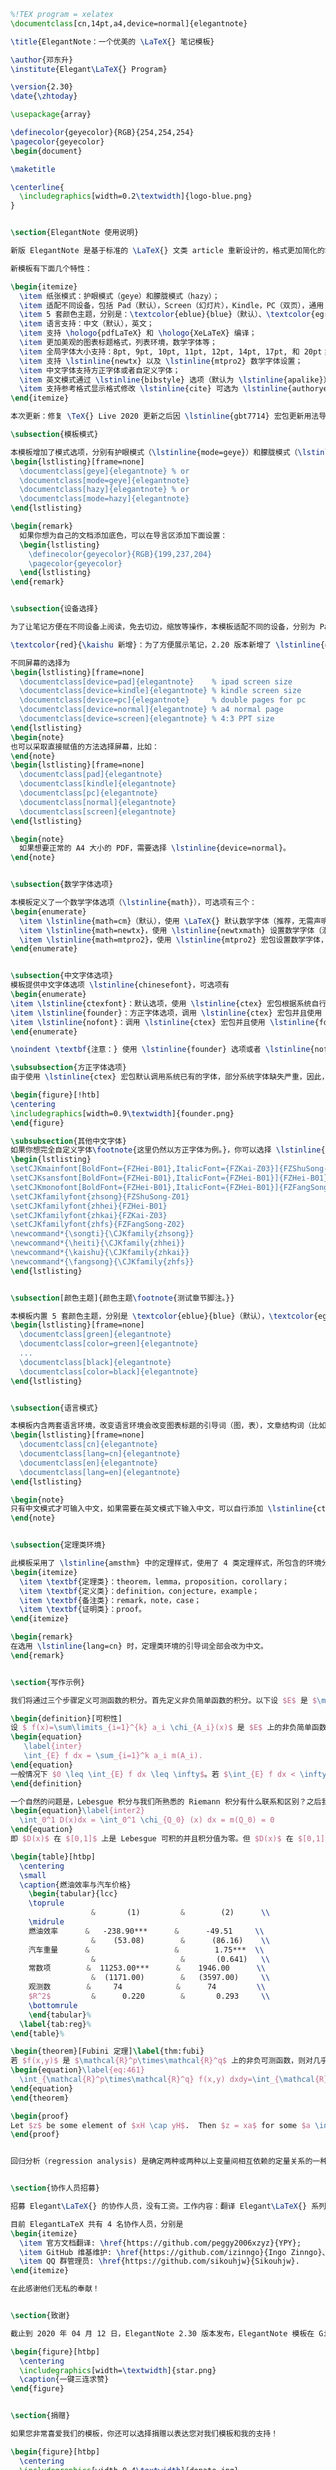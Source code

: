 #+BEGIN_SRC latex 
%!TEX program = xelatex
\documentclass[cn,14pt,a4,device=normal]{elegantnote}

\title{ElegantNote：一个优美的 \LaTeX{} 笔记模板}

\author{邓东升}
\institute{Elegant\LaTeX{} Program}

\version{2.30}
\date{\zhtoday}

\usepackage{array}

\definecolor{geyecolor}{RGB}{254,254,254}
\pagecolor{geyecolor}
\begin{document}

\maketitle

\centerline{
  \includegraphics[width=0.2\textwidth]{logo-blue.png}
}


\section{ElegantNote 使用说明}

新版 ElegantNote 是基于标准的 \LaTeX{} 文类 article 重新设计的，格式更加简化的笔记模板！本模板支持两种编译方式，\hologo{pdfLaTeX} 和 \hologo{XeLaTeX}，英文模式下请使用 \hologo{pdfLaTeX} 进行编译，中文模式下推荐使用 \hologo{XeLaTeX}。

新模板有下面几个特性：

\begin{itemize}
  \item 纸张模式：护眼模式（geye）和朦胧模式（hazy）；
  \item 适配不同设备，包括 Pad（默认），Screen（幻灯片），Kindle，PC（双页），通用（A4 纸张）；
  \item 5 套颜色主题，分别是：\textcolor{eblue}{blue}（默认）、\textcolor{egreen}{green}、\textcolor{ecyan}{cyan}、 \textcolor{sakura}{sakura} 和 \textcolor{black}{black}；
  \item 语言支持：中文（默认），英文；
  \item 支持 \hologo{pdfLaTeX} 和 \hologo{XeLaTeX} 编译；
  \item 更加美观的图表标题格式，列表环境，数学字体等；
  \item 全局字体大小支持：8pt, 9pt, 10pt, 11pt, 12pt, 14pt, 17pt, 和 20pt；
  \item 支持 \lstinline{newtx} 以及 \lstinline{mtpro2} 数学字体设置； 
  \item 中文字体支持方正字体或者自定义字体；
  \item 英文模式通过 \lstinline{bibstyle} 选项（默认为 \lstinline{apalike}）支持参考文献格式修改；
  \item 支持参考格式显示格式修改 \lstinline{cite} 可选为 \lstinline{authoryear}、\lstinline{numbers} （默认）和 \lstinline{super}。
\end{itemize}

本次更新：修复 \TeX{} Live 2020 更新之后因 \lstinline{gbt7714} 宏包更新用法导致模板出错的问题。

\subsection{模板模式}

本模板增加了模式选项，分别有护眼模式（\lstinline{mode=geye}）和朦胧模式（\lstinline{mode=hazy}）。其中护眼模式设置纸张底色为绿豆沙颜色，而朦胧模式为淡蓝色，开启的方法如下：
\begin{lstlisting}[frame=none]  
  \documentclass[geye]{elegantnote} % or
  \documentclass[mode=geye]{elegantnote}
  \documentclass[hazy]{elegantnote} % or
  \documentclass[mode=hazy]{elegantnote}
\end{lstlisting}

\begin{remark}
  如果你想为自己的文档添加底色，可以在导言区添加下面设置：
  \begin{lstlisting}
    \definecolor{geyecolor}{RGB}{199,237,204}
    \pagecolor{geyecolor}
  \end{lstlisting}
\end{remark}


\subsection{设备选择}

为了让笔记方便在不同设备上阅读，免去切边，缩放等操作，本模板适配不同的设备，分别为 Pad（默认），Kindle，PC，A4。

\textcolor{red}{\kaishu 新增}：为了方便展示笔记，2.20 版本新增了 \lstinline{device=screen} 设备选项，大小为 MS Powerpoint 的纸张大小，比例为 4:3（2019/12/06）。

不同屏幕的选择为
\begin{lstlisting}[frame=none]  
  \documentclass[device=pad]{elegantnote}    % ipad screen size
  \documentclass[device=kindle]{elegantnote} % kindle screen size
  \documentclass[device=pc]{elegantnote}     % double pages for pc 
  \documentclass[device=normal]{elegantnote} % a4 normal page
  \documentclass[device=screen]{elegantnote} % 4:3 PPT size
\end{lstlisting}
\begin{note}
也可以采取直接赋值的方法选择屏幕，比如：
\end{note}
\begin{lstlisting}[frame=none]  
  \documentclass[pad]{elegantnote}
  \documentclass[kindle]{elegantnote}
  \documentclass[pc]{elegantnote}
  \documentclass[normal]{elegantnote}
  \documentclass[screen]{elegantnote}
\end{lstlisting}

\begin{note}
  如果想要正常的 A4 大小的 PDF，需要选择 \lstinline{device=normal}。
\end{note}


\subsection{数学字体选项}

本模板定义了一个数学字体选项（\lstinline{math}），可选项有三个：
\begin{enumerate}
  \item \lstinline{math=cm}（默认），使用 \LaTeX{} 默认数学字体（推荐，无需声明）；
  \item \lstinline{math=newtx}，使用 \lstinline{newtxmath} 设置数学字体（潜在问题比较多）。
  \item \lstinline{math=mtpro2}，使用 \lstinline{mtpro2} 宏包设置数学字体，要求用户已经成功安装此宏包。
\end{enumerate}


\subsection{中文字体选项}
模板提供中文字体选项 \lstinline{chinesefont}，可选项有
\begin{enumerate}
\item \lstinline{ctexfont}：默认选项，使用 \lstinline{ctex} 宏包根据系统自行选择字体，可能存在字体缺失的问题，更多内容参考 \lstinline{ctex} 宏包\href{https://ctan.org/pkg/ctex}{官方文档}\footnote{可以使用命令提示符，输入 \lstinline{texdoc ctex} 调出本地 \lstinline{ctex} 宏包文档}。
\item \lstinline{founder}：方正字体选项，调用 \lstinline{ctex} 宏包并且使用 \lstinline{fontset=none} 选项，然后设置字体为方正四款免费字体，方正字体下载注意事项见后文。
\item \lstinline{nofont}：调用 \lstinline{ctex} 宏包并且使用 \lstinline{fontset=none} 选项，不设定中文字体，用户可以自行设置中文字体，具体见后文。
\end{enumerate}

\noindent \textbf{注意：} 使用 \lstinline{founder} 选项或者 \lstinline{nofont} 时，必须使用 \hologo{XeLaTeX} 进行编译。

\subsubsection{方正字体选项}
由于使用 \lstinline{ctex} 宏包默认调用系统已有的字体，部分系统字体缺失严重，因此，用户希望能够使用其它字体，我们推荐使用方正字体。方正的{\songti 方正书宋}、{\heiti 方正黑体}、{\kaishu 方正楷体}、{\fangsong 方正仿宋}四款字体均可免费试用，且可用于商业用途。用户可以自行从\href{http://www.foundertype.com/}{方正字体官网}下载此四款字体，在下载的时候请\textbf{务必}注意选择 GBK 字符集，也可以使用 \href{https://www.latexstudio.net/}{\LaTeX{} 工作室}提供的\href{https://pan.baidu.com/s/1BgbQM7LoinY7m8yeP25Y7Q}{方正字体，提取码为：njy9} 进行安装。安装时，{\kaishu Win 10 用户请右键选择为全部用户安装，否则会找不到字体。}

\begin{figure}[!htb]
\centering
\includegraphics[width=0.9\textwidth]{founder.png}
\end{figure}

\subsubsection{其他中文字体}
如果你想完全自定义字体\footnote{这里仍然以方正字体为例。}，你可以选择 \lstinline{chinesefont=nofont}，然后在导言区设置
\begin{lstlisting}
\setCJKmainfont[BoldFont={FZHei-B01},ItalicFont={FZKai-Z03}]{FZShuSong-Z01}
\setCJKsansfont[BoldFont={FZHei-B01},ItalicFont={FZHei-B01}]{FZHei-B01}
\setCJKmonofont[BoldFont={FZHei-B01},ItalicFont={FZHei-B01}]{FZFangSong-Z02}
\setCJKfamilyfont{zhsong}{FZShuSong-Z01}
\setCJKfamilyfont{zhhei}{FZHei-B01}
\setCJKfamilyfont{zhkai}{FZKai-Z03}
\setCJKfamilyfont{zhfs}{FZFangSong-Z02}
\newcommand*{\songti}{\CJKfamily{zhsong}}
\newcommand*{\heiti}{\CJKfamily{zhhei}}
\newcommand*{\kaishu}{\CJKfamily{zhkai}}
\newcommand*{\fangsong}{\CJKfamily{zhfs}}
\end{lstlisting}


\subsection[颜色主题]{颜色主题\footnote{测试章节脚注。}}

本模板内置 5 套颜色主题，分别是 \textcolor{eblue}{blue}（默认），\textcolor{egreen}{green}， \textcolor{ecyan}{cyan}， \textcolor{sakura}{sakura} 和 \textcolor{black}{black}。如果不需要颜色，可以选择黑色（black）主题。颜色主题的设置方法：
\begin{lstlisting}[frame=none]  
  \documentclass[green]{elegantnote}
  \documentclass[color=green]{elegantnote}
  ...
  \documentclass[black]{elegantnote}
  \documentclass[color=black]{elegantnote}
\end{lstlisting}


\subsection{语言模式}

本模板内含两套语言环境，改变语言环境会改变图表标题的引导词（图，表），文章结构词（比如目录，参考文献等），以及定理环境中的引导词（比如定理，引理等）。不同语言模式的启用如下：
\begin{lstlisting}[frame=none]  
  \documentclass[cn]{elegantnote} 
  \documentclass[lang=cn]{elegantnote} 
  \documentclass[en]{elegantnote} 
  \documentclass[lang=en]{elegantnote}
\end{lstlisting}

\begin{note}
只有中文模式才可输入中文，如果需要在英文模式下输入中文，可以自行添加 \lstinline{ctex} 宏包\footnote{需要使用 \lstinline{scheme=plain} 选项才不会把标题改为中文。}或者使用 \lstinline{xeCJK} 宏包设置字体。另外如果在笔记中使用了抄录环境（\lstinline{lstlisting}），并且里面有中文字符，请务必使用 \hologo{XeLaTeX} 编译。
\end{note}


\subsection{定理类环境}

此模板采用了 \lstinline{amsthm} 中的定理样式，使用了 4 类定理样式，所包含的环境分别为
\begin{itemize}
  \item \textbf{定理类}：theorem，lemma，proposition，corollary；
  \item \textbf{定义类}：definition，conjecture，example；
  \item \textbf{备注类}：remark，note，case；
  \item \textbf{证明类}：proof。
\end{itemize}

\begin{remark}
在选用 \lstinline{lang=cn} 时，定理类环境的引导词全部会改为中文。
\end{remark}


\section{写作示例}

我们将通过三个步骤定义可测函数的积分。首先定义非负简单函数的积分。以下设 $E$ 是 $\mathcal{R}^n$ 中的可测集。

\begin{definition}[可积性]
设 $ f(x)=\sum\limits_{i=1}^{k} a_i \chi_{A_i}(x)$ 是 $E$ 上的非负简单函数，其中 $\{A_1,A_2,\ldots$, $A_k\}$ 是 $E$ 上的一个可测分割，$a_1,a_2,\ldots,a_k$ 是非负实数。定义 $f$ 在 $E$ 上的积分为 1. 3
\begin{equation}
   \label{inter}
   \int_{E} f dx = \sum_{i=1}^k a_i m(A_i).
\end{equation}
一般情况下 $0 \leq \int_{E} f dx \leq \infty$。若 $\int_{E} f dx < \infty$，则称 $f$ 在 $E$ 上可积。
\end{definition}

一个自然的问题是，Lebesgue 积分与我们所熟悉的 Riemann 积分有什么联系和区别？之后我们将详细讨论 Riemann 积分与 Lebesgue 积分的关系。这里只看一个简单的例子。设 $D(x)$ 是区间 $[0,1]$ 上的 Dirichlet 函数。即 $D(x)=\chi_{Q_0}(x)$，其中 $Q_0$ 表示 $[0,1]$ 中的有理数的全体。根据非负简单函数积分的定义，$D(x)$ 在 $[0,1]$ 上的 Lebesgue 积分为
\begin{equation}\label{inter2}
  \int_0^1 D(x)dx = \int_0^1 \chi_{Q_0} (x) dx = m(Q_0) = 0
\end{equation}
即 $D(x)$ 在 $[0,1]$ 上是 Lebesgue 可积的并且积分值为零。但 $D(x)$ 在 $[0,1]$ 上不是 Riemann 可积的。

\begin{table}[htbp]
  \centering
  \small
  \caption{燃油效率与汽车价格}
    \begin{tabular}{lcc}
    \toprule
                  &       (1)         &        (2)      \\
    \midrule
    燃油效率      &   -238.90***      &      -49.51     \\
                  &    (53.08)        &      (86.16)    \\
    汽车重量      &                   &        1.75***  \\
                  &                   &       (0.641)   \\
    常数项        &  11253.00***      &    1946.00      \\
                  &  (1171.00)        &   (3597.00)     \\
    观测数        &     74            &      74         \\
    $R^2$         &      0.220        &       0.293     \\
    \bottomrule
    \end{tabular}%
  \label{tab:reg}%
\end{table}%

\begin{theorem}[Fubini 定理]\label{thm:fubi}
若 $f(x,y)$ 是 $\mathcal{R}^p\times\mathcal{R}^q$ 上的非负可测函数，则对几乎处处的 $x\in \mathcal{R}^p$，$f(x,y)$ 作为 $y$ 的函数是 $\mathcal{R}^q$ 上的非负可测函数，$g(x)=\int_{\mathcal{R}^q}f(x,y) dy$ 是 $\mathcal{R}^p$ 上的非负可测函数。并且
\begin{equation}\label{eq:461}
  \int_{\mathcal{R}^p\times\mathcal{R}^q} f(x,y) dxdy=\int_{\mathcal{R}^p}\left(\int_{\mathcal{R}^q}f(x,y)dy\right)dx.
\end{equation}
\end{theorem}

\begin{proof}
Let $z$ be some element of $xH \cap yH$.  Then $z = xa$ for some $a \in H$, and $z = yb$ for some $b \in H$. If $h$ is any element of $H$ then $ah \in H$ and $a^{-1}h \in H$, since $H$ is a subgroup of $G$. But $zh = x(ah)$ and $xh = z(a^{-1}h)$ for all $h \in H$. Therefore $zH \subset xH$ and $xH \subset zH$, and thus $xH = zH$.  Similarly $yH = zH$, and thus $xH = yH$, as required.
\end{proof}


回归分析（regression analysis) 是确定两种或两种以上变量间相互依赖的定量关系的一种统计分析方法。根据定理~\ref{thm:fubi}，其运用十分广泛，回归分析按照涉及的变量的多少，分为一元回归和多元回归分析；按照因变量的多少，可分为简单回归分析和多重回归分析；按照自变量和因变量之间的关系类型，可分为线性回归分析和非线性回归分析。


\section{协作人员招募}

招募 Elegant\LaTeX{} 的协作人员，没有工资。工作内容：翻译 Elegant\LaTeX{} 系列模板相关的文稿（中翻英），维护模板的 wiki（主要涉及 Markdown），如果有公众号文稿写作经历的话，也可以帮忙写微信稿。本公告长期有效。

目前 ElegantLaTeX 共有 4 名协作人员，分别是
\begin{itemize}
  \item 官方文档翻译: \href{https://github.com/peggy2006xzyz}{YPY};
  \item GitHub 维基维护: \href{https://github.com/izinngo}{Ingo Zinngo}、\href{https://github.com/xiaohao890809}{追寻原风景};
  \item QQ 群管理员: \href{https://github.com/sikouhjw}{Sikouhjw}.
\end{itemize}

在此感谢他们无私的奉献！


\section{致谢}

截止到 2020 年 04 月 12 日，ElegantNote 2.30 版本发布，ElegantNote 模板在 GitHub 上的收藏数（star）达到了 263。在此特别感谢 China\TeX{} 以及 \href{http://www.latexstudio.net/}{\LaTeX{} 工作室}对于本系列模板的大力宣传与推广。如果你喜欢我们的模板，你可以在 GitHub 上收藏（Star）我们的模板。

\begin{figure}[htbp]
  \centering
  \includegraphics[width=\textwidth]{star.png}
  \caption{一键三连求赞}
\end{figure}


\section{捐赠}

如果您非常喜爱我们的模板，你还可以选择捐赠以表达您对我们模板和我的支持！

\begin{figure}[htbp]
  \centering
  \includegraphics[width=0.4\textwidth]{donate.jpg}
\end{figure}

\textbf{赞赏费用的使用解释权归 Elegant\LaTeX{} 所有，并且不接受监督，请自愿理性打赏}。10 元以上的赞赏，我们将列入捐赠榜，并且发放捐赠纪念证（全部），谢谢各位金主！

\begin{table}[htbp]
  \scriptsize
  \centering
  \caption{Elegant\LaTeX{} 系列模板捐赠榜}
    \begin{tabular}{*{8}{>{\scriptsize}c}}
    \toprule
    \textbf{捐赠者} & \textbf{金额} & \textbf{时间} & \textbf{渠道} & \textbf{捐赠者} & \textbf{金额} & \textbf{时间} & \textbf{渠道} \\
    \midrule
    Lerh  & 10 RMB & 2019/05/15 & 微信    & 越过地平线 & 10 RMB & 2019/05/15 & 微信 \\
    银桑    & 20 RMB & 2019/05/27 & 微信    & *空    & 10 RMB & 2019/05/30 & 微信 \\
    latexstudio.net & 666 RMB & 2019/06/05 & 支付宝   & A*n   & 40 RMB & 2019/06/15 & 微信 \\
    * 夏   & 22 RMB & 2019/06/15 & 微信    & * 倩   & 21 RMB  & 2019/06/15 & 微信 \\
    Cassis & 11 RMB & 2019/06/30 & 微信    & *君    & 10 RMB & 2019/07/23 & 微信 \\
    P*u   & 50 RMB & 2019/07/30 & 微信    & *萌    & 19 RMB & 2019/08/28 & 微信 \\
    曲豆豆   & 10 RMB & 2019/08/28 & 微信    & 李博    & 100 RMB & 2019/10/06 & 微信 \\
    Njustsll & 10 RMB & 2019/10/11 & 微信    & 刘志阔   & 99.99 RMB & 2019/10/15 & 支付宝 \\
    * 韬   & 16 RMB & 2019/10/17 & 微信    & 赤霓    & 12 RMB & 2019/10/17 & 支付宝 \\
    追寻原风景 & 10 RMB & 2019/10/28 & 微信    & 郭德良   & 88 RMB & 2019/11/03 & 微信 \\
    自强不息  & 20 RMB & 2019/11/04 & 支付宝   & 读书之虫  & 20 RMB & 2019/11/18 & 微信 \\
    *等    & 10 RMB & 2019/11/18 & 微信    & *哲    & 20 RMB & 2019/11/18 & 微信 \\
    佚名    & 10 RMB & 2019/11/24 & 微信    & Jiye Qian & 66 RMB & 2019/12/04 & 微信 \\
    * 阳   & 20 RMB & 2019/12/05 & 微信    & Catcher & 11 RMB & 2019/12/08 & 支付宝 \\
    希尔波特门徒 & 10 RMB & 2019/12/09 & 支付宝   & * 伟   & 10 RMB & 2019/12/09 & 微信 \\
    Simon & 20 RMB & 2019/12/11 & 支付宝   & 流殇丶浅忆 & 66.60 RMB & 2019/12/18 & 支付宝 \\
    羽     & 10 RMB & 2019/12/20 & 支付宝   & * 琛   & 15 RMB & 2019/12/20 & 微信 \\
    随风    & 20 RMB & 2019/12/27 & 支付宝   & Ws    & 23.30 RMB & 2019/12/28 & 微信 \\
    初八    & 100 RMB  & 2020/01/02 & 支付宝   & p*e   & 20 RMB & 2020/01/03 & 微信 \\
    Shunmx & 100 RMB & 2020/01/03 & 微信    & hj    & 10 RMB & 2020/01/03 & 微信 \\
    F*5   & 10 RMB & 2020/01/03 & 微信    & S*m   & 20.20 RMB & 2020/01/03 & 微信 \\
    二代青雉  & 13 RMB & 2020/01/14 & 支付宝   & *?    & 66 RMB & 2020/01/15 & 微信 \\
    Mr. Xiong & 20 RMB & 2020/01/17 & 微信    & *博    & 15 RMB & 2020/01/18 & 微信 \\
    * 者  & 10 RMB & 2020/02/02 & 微信    & Jackie  &  88.80 RMB  &  2020/02/09 & 微信 \\
    Henry\_Sun、 & 50 RMB & 2020/02/14 & 支付宝 & * 桥  & 50 RMB & 2020/02/21 & 微信 \\
    昀琏 & 10 RMB & 2020/03/02 & 支付宝 & S*y  &  10 RMB  &  2020/03/15 & 微信 \\
    * 哥  & 66.66 RMB & 2020/03/17 & 微信    &   K*e & 30 RMB & 2020/03/30 & 微信\\
    * 阳  &  20 RMB  &  2020/04/02 & 微信 & 士*n  & 30 RMB & 2020/04/11 & 微信 \\
    \bottomrule
    \end{tabular}%
  \label{tab:donation}%
\end{table}%


\section{常见问题 FAQ}

\begin{enumerate}[label=\arabic*).]
  \item \textit{如何删除版本信息？}\\
    导言区不写 \lstinline|\version{x.xx}| 即可。
  \item \textit{如何删除日期？}\\
    与版本 \lstinline{\version} 不同的是，导言区不写或注释 \lstinline{\date} 的话，仍然会打印出当日日期，原因是 \lstinline{\date} 有默认参数。如果不需要日期的话，日期可以留空即可，也即 \lstinline|\date{}|。
  \item \textit{如何获得中文日期？}\\
    为了获得中文日期，必须在中文模式下，使用 \lstinline|\date{\zhdate{2019/12/09}}|，如果需要当天的汉化日期，可以使用 \lstinline|\date{\zhtoday}|，这两个命令都来源于 \href{https://ctan.org/pkg/zhnumber}{\lstinline{zhnumber}} 宏包。
  \item \textit{如何添加多个作者？}\\
    在 \lstinline{\author} 里面使用 \lstinline{\and}，作者单位可以用 \lstinline{\\} 换行。
    \begin{lstlisting}
      \author{author 1\\ org. 1 \and author 2 \\ org. 2 }
    \end{lstlisting}
\end{enumerate}

\end{document}

#+END_SRC
